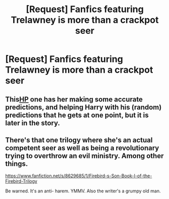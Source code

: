 #+TITLE: [Request] Fanfics featuring Trelawney is more than a crackpot seer

* [Request] Fanfics featuring Trelawney is more than a crackpot seer
:PROPERTIES:
:Author: UndergroundNerd
:Score: 3
:DateUnix: 1577400946.0
:DateShort: 2019-Dec-27
:FlairText: Request
:END:

** This[[https://archiveofourown.org/works/46784/chapters/61178][HP]] one has her making some accurate predictions, and helping Harry with his (random) predictions that he gets at one point, but it is later in the story.
:PROPERTIES:
:Author: readgirl52
:Score: 1
:DateUnix: 1577461819.0
:DateShort: 2019-Dec-27
:END:


** There's that one trilogy where she's an actual competent seer as well as being a revolutionary trying to overthrow an evil ministry. Among other things.

[[https://www.fanfiction.net/s/8629685/1/Firebird-s-Son-Book-I-of-the-Firebird-Trilogy]]

Be warned. It's an anti- harem. YMMV. Also the writer's a grumpy old man.
:PROPERTIES:
:Author: Darthmarrs
:Score: 1
:DateUnix: 1577463065.0
:DateShort: 2019-Dec-27
:END:
